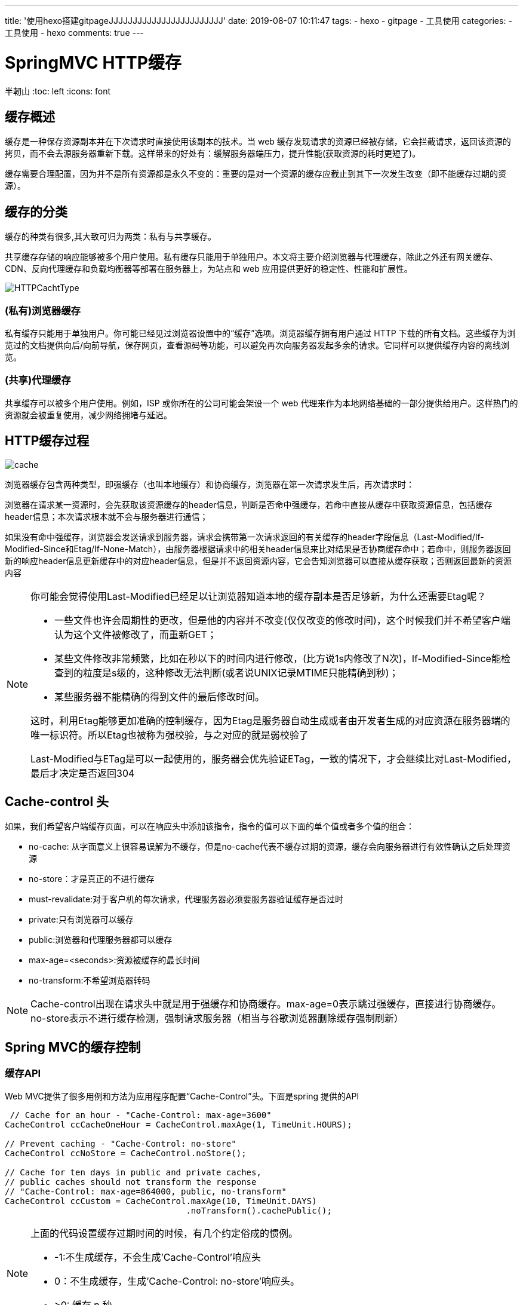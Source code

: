 ---
title: '使用hexo搭建gitpageJJJJJJJJJJJJJJJJJJJJJJJJ'
date: 2019-08-07 10:11:47
tags:
    - hexo
    - gitpage
    - 工具使用
categories:
    - 工具使用
    - hexo
comments: true
---

= SpringMVC HTTP缓存
半軔山
:toc: left
:icons: font


== 缓存概述

缓存是一种保存资源副本并在下次请求时直接使用该副本的技术。当 web 缓存发现请求的资源已经被存储，它会拦截请求，返回该资源的拷贝，而不会去源服务器重新下载。这样带来的好处有：缓解服务器端压力，提升性能(获取资源的耗时更短了)。

缓存需要合理配置，因为并不是所有资源都是永久不变的：重要的是对一个资源的缓存应截止到其下一次发生改变（即不能缓存过期的资源）。

== 缓存的分类

缓存的种类有很多,其大致可归为两类：私有与共享缓存。

共享缓存存储的响应能够被多个用户使用。私有缓存只能用于单独用户。本文将主要介绍浏览器与代理缓存，除此之外还有网关缓存、CDN、反向代理缓存和负载均衡器等部署在服务器上，为站点和 web 应用提供更好的稳定性、性能和扩展性。

image:images/HTTPCachtType.png[]

=== (私有)浏览器缓存

私有缓存只能用于单独用户。你可能已经见过浏览器设置中的“缓存”选项。浏览器缓存拥有用户通过 HTTP 下载的所有文档。这些缓存为浏览过的文档提供向后/向前导航，保存网页，查看源码等功能，可以避免再次向服务器发起多余的请求。它同样可以提供缓存内容的离线浏览。

=== (共享)代理缓存
共享缓存可以被多个用户使用。例如，ISP 或你所在的公司可能会架设一个 web 代理来作为本地网络基础的一部分提供给用户。这样热门的资源就会被重复使用，减少网络拥堵与延迟。

== HTTP缓存过程

image::images/cache.png[]

浏览器缓存包含两种类型，即强缓存（也叫本地缓存）和协商缓存，浏览器在第一次请求发生后，再次请求时：

浏览器在请求某一资源时，会先获取该资源缓存的header信息，判断是否命中强缓存，若命中直接从缓存中获取资源信息，包括缓存header信息；本次请求根本就不会与服务器进行通信；

如果没有命中强缓存，浏览器会发送请求到服务器，请求会携带第一次请求返回的有关缓存的header字段信息（Last-Modified/If-Modified-Since和Etag/If-None-Match），由服务器根据请求中的相关header信息来比对结果是否协商缓存命中；若命中，则服务器返回新的响应header信息更新缓存中的对应header信息，但是并不返回资源内容，它会告知浏览器可以直接从缓存获取；否则返回最新的资源内容

[NOTE] 
====
你可能会觉得使用Last-Modified已经足以让浏览器知道本地的缓存副本是否足够新，为什么还需要Etag呢？

* 一些文件也许会周期性的更改，但是他的内容并不改变(仅仅改变的修改时间)，这个时候我们并不希望客户端认为这个文件被修改了，而重新GET；
* 某些文件修改非常频繁，比如在秒以下的时间内进行修改，(比方说1s内修改了N次)，If-Modified-Since能检查到的粒度是s级的，这种修改无法判断(或者说UNIX记录MTIME只能精确到秒)；
* 某些服务器不能精确的得到文件的最后修改时间。

这时，利用Etag能够更加准确的控制缓存，因为Etag是服务器自动生成或者由开发者生成的对应资源在服务器端的唯一标识符。所以Etag也被称为强校验，与之对应的就是弱校验了

Last-Modified与ETag是可以一起使用的，服务器会优先验证ETag，一致的情况下，才会继续比对Last-Modified，最后才决定是否返回304
====

== Cache-control 头

如果，我们希望客户端缓存页面，可以在响应头中添加该指令，指令的值可以下面的单个值或者多个值的组合：

* no-cache: 从字面意义上很容易误解为不缓存，但是no-cache代表不缓存过期的资源，缓存会向服务器进行有效性确认之后处理资源
* no-store：才是真正的不进行缓存
* must-revalidate:对于客户机的每次请求，代理服务器必须要服务器验证缓存是否过时
* private:只有浏览器可以缓存
* public:浏览器和代理服务器都可以缓存
* max-age=<seconds>:资源被缓存的最长时间
* no-transform:不希望浏览器转码

NOTE: Cache-control出现在请求头中就是用于强缓存和协商缓存。max-age=0表示跳过强缓存，直接进行协商缓存。no-store表示不进行缓存检测，强制请求服务器（相当与谷歌浏览器删除缓存强制刷新）

== Spring MVC的缓存控制

=== 缓存API

Web MVC提供了很多用例和方法为应用程序配置“Cache-Control”头。下面是spring 提供的API

[source,java]
----
 // Cache for an hour - "Cache-Control: max-age=3600"
CacheControl ccCacheOneHour = CacheControl.maxAge(1, TimeUnit.HOURS);

// Prevent caching - "Cache-Control: no-store"
CacheControl ccNoStore = CacheControl.noStore();

// Cache for ten days in public and private caches,
// public caches should not transform the response
// "Cache-Control: max-age=864000, public, no-transform"
CacheControl ccCustom = CacheControl.maxAge(10, TimeUnit.DAYS)
                                    .noTransform().cachePublic();
----


[NOTE] 
====
上面的代码设置缓存过期时间的时候，有几个约定俗成的惯例。

* -1:不生成缓存，不会生成'Cache-Control'响应头
* 0：不生成缓存，生成'Cache-Control: no-store'响应头。
* >0: 缓存 n 秒

====

=== 静态资源

ResourceHttpRequestHandler 用来处理MVC中的静态资源。默认情况下该类会读取文件的元数据返回'Last-Modified'响应头。如果要返回缓存头，需要手动配置

[source,java]
----
@Configuration
@EnableWebMvc
public class WebConfig implements WebMvcConfigurer {

    @Override
    public void addResourceHandlers(ResourceHandlerRegistry registry) {
        registry.addResourceHandler("/resources/**")
                .addResourceLocations("/public-resources/")
                .setCacheControl(CacheControl.maxAge(1, TimeUnit.HOURS).cachePublic());
    }

}
----

[source,xml]
----
<mvc:resources mapping="/resources/**" location="/public-resources/">
    <mvc:cache-control max-age="3600" cache-public="true"/>
</mvc:resources>
----

=== controller中的缓存

控制器可以支持'Cache-Control'，'ETag'and/or'If-Modified-Since'HTTP请求; 如果在响应中设置'Cache-Control'头部，这确实是推荐的。 这包括计算给定请求的lastmodified(long)and/or Etag值，并将其与'If-Modified-Since'请求标头值进行比较，并可能返回状态码为304（未修改）的响应。

下面我们分别来看etag和Last-Modified的例子

*Etag实例*
[source,java]
----
    @GetMapping("/tag")
    public ResponseEntity<String> etag() {
        String content = "this is a tag";
        String etag = "20180319";
        return ResponseEntity.ok().eTag(etag).body(content);
    }
----
第一次请求的结果:

image:images/etag.png[]

第二次请求的结果:

image:images/etag2.png[]

*Last-Modified实例*
[source,java]
----
    @GetMapping("modify")
    public String last_modify(WebRequest request) {
        long last = 1521340094l;
        boolean b = request.checkNotModified(last);
        if (b) {
            return null;
        }
        return "laast modify";
    }
----

第一次请求的结果:

image:images/modify.png[]

第二次请求的结果:

image:images/modify2.png[]

=== ETag Filter

spring mvc 提供了ShallowEtagHeaderFilter过滤器支持etag功能。ShallowEtagHeaderFilter过滤器通过缓存写入响应的内容并生成一个MD5哈希来创建所谓的ETag值，作为ETag头部响应。 下次客户端发送对相同资源的请求时，它将使用该散列作为If-None-Match值。 过滤器检测到这一点，让请求像往常一样处理，最后比较两个哈希值。 如果它们相等，则返回304。

请注意，此策略可节省网络带宽，但不会节省CPU，因为必须为每个请求计算完整响应。 在上面描述的Controller级别的其他策略可以避免计算。

此过滤器具有writeweakETag参数，用于配置过滤器以写入弱ETag，如下所示：W /“02a2d595e6ed9a0b24f027f2b63b134d6”，

NOTE: ETag有强弱之分。强ETag，不论实体发生多么细微的变化都会改变其值。弱Etag，只有资源发生了根本改变，产生差异时才会改变ETag，弱ETag在字段值最开始处附加W/
